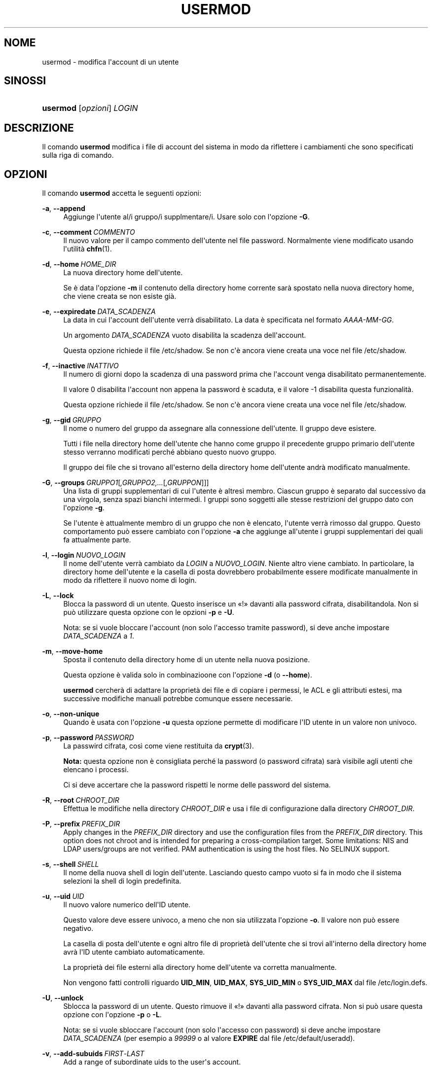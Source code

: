 '\" t
.\"     Title: usermod
.\"    Author: Julianne Frances Haugh
.\" Generator: DocBook XSL Stylesheets v1.79.1 <http://docbook.sf.net/>
.\"      Date: 29/04/2018
.\"    Manual: Comandi per la gestione del sistema
.\"    Source: shadow-utils 4.6
.\"  Language: Italian
.\"
.TH "USERMOD" "8" "29/04/2018" "shadow\-utils 4\&.6" "Comandi per la gestione del si"
.\" -----------------------------------------------------------------
.\" * Define some portability stuff
.\" -----------------------------------------------------------------
.\" ~~~~~~~~~~~~~~~~~~~~~~~~~~~~~~~~~~~~~~~~~~~~~~~~~~~~~~~~~~~~~~~~~
.\" http://bugs.debian.org/507673
.\" http://lists.gnu.org/archive/html/groff/2009-02/msg00013.html
.\" ~~~~~~~~~~~~~~~~~~~~~~~~~~~~~~~~~~~~~~~~~~~~~~~~~~~~~~~~~~~~~~~~~
.ie \n(.g .ds Aq \(aq
.el       .ds Aq '
.\" -----------------------------------------------------------------
.\" * set default formatting
.\" -----------------------------------------------------------------
.\" disable hyphenation
.nh
.\" disable justification (adjust text to left margin only)
.ad l
.\" -----------------------------------------------------------------
.\" * MAIN CONTENT STARTS HERE *
.\" -----------------------------------------------------------------
.SH "NOME"
usermod \- modifica l\*(Aqaccount di un utente
.SH "SINOSSI"
.HP \w'\fBusermod\fR\ 'u
\fBusermod\fR [\fIopzioni\fR] \fILOGIN\fR
.SH "DESCRIZIONE"
.PP
Il comando
\fBusermod\fR
modifica i file di account del sistema in modo da riflettere i cambiamenti che sono specificati sulla riga di comando\&.
.SH "OPZIONI"
.PP
Il comando
\fBusermod\fR
accetta le seguenti opzioni:
.PP
\fB\-a\fR, \fB\-\-append\fR
.RS 4
Aggiunge l\*(Aqutente al/i gruppo/i supplmentare/i\&. Usare solo con l\*(Aqopzione
\fB\-G\fR\&.
.RE
.PP
\fB\-c\fR, \fB\-\-comment\fR\ \&\fICOMMENTO\fR
.RS 4
Il nuovo valore per il campo commento dell\*(Aqutente nel file password\&. Normalmente viene modificato usando l\*(Aqutilit\(`a
\fBchfn\fR(1)\&.
.RE
.PP
\fB\-d\fR, \fB\-\-home\fR\ \&\fIHOME_DIR\fR
.RS 4
La nuova directory home dell\*(Aqutente\&.
.sp
Se \(`e data l\*(Aqopzione
\fB\-m\fR
il contenuto della directory home corrente sar\(`a spostato nella nuova directory home, che viene creata se non esiste gi\(`a\&.
.RE
.PP
\fB\-e\fR, \fB\-\-expiredate\fR\ \&\fIDATA_SCADENZA\fR
.RS 4
La data in cui l\*(Aqaccount dell\*(Aqutente verr\(`a disabilitato\&. La data \(`e specificata nel formato
\fIAAAA\-MM\-GG\fR\&.
.sp
Un argomento
\fIDATA_SCADENZA\fR
vuoto disabilita la scadenza dell\*(Aqaccount\&.
.sp
Questa opzione richiede il file
/etc/shadow\&. Se non c\*(Aq\(`e ancora viene creata una voce nel file
/etc/shadow\&.
.RE
.PP
\fB\-f\fR, \fB\-\-inactive\fR\ \&\fIINATTIVO\fR
.RS 4
Il numero di giorni dopo la scadenza di una password prima che l\*(Aqaccount venga disabilitato permanentemente\&.
.sp
Il valore 0 disabilita l\*(Aqaccount non appena la password \(`e scaduta, e il valore \-1 disabilita questa funzionalit\(`a\&.
.sp
Questa opzione richiede il file
/etc/shadow\&. Se non c\*(Aq\(`e ancora viene creata una voce nel file
/etc/shadow\&.
.RE
.PP
\fB\-g\fR, \fB\-\-gid\fR\ \&\fIGRUPPO\fR
.RS 4
Il nome o numero del gruppo da assegnare alla connessione dell\*(Aqutente\&. Il gruppo deve esistere\&.
.sp
Tutti i file nella directory home dell\*(Aqutente che hanno come gruppo il precedente gruppo primario dell\*(Aqutente stesso verranno modificati perch\('e abbiano questo nuovo gruppo\&.
.sp
Il gruppo dei file che si trovano all\*(Aqesterno della directory home dell\*(Aqutente andr\(`a modificato manualmente\&.
.RE
.PP
\fB\-G\fR, \fB\-\-groups\fR\ \&\fIGRUPPO1\fR[\fI,GRUPPO2,\&.\&.\&.\fR[\fI,GRUPPON\fR]]]
.RS 4
Una lista di gruppi supplementari di cui l\*(Aqutente \(`e altres\(`i membro\&. Ciascun gruppo \(`e separato dal successivo da una virgola, senza spazi bianchi intermedi\&. I gruppi sono soggetti alle stesse restrizioni del gruppo dato con l\*(Aqopzione
\fB\-g\fR\&.
.sp
Se l\*(Aqutente \(`e attualmente membro di un gruppo che non \(`e elencato, l\*(Aqutente verr\(`a rimosso dal gruppo\&. Questo comportamento pu\(`o essere cambiato con l\*(Aqopzione
\fB\-a\fR
che aggiunge all\*(Aqutente i gruppi supplementari dei quali fa attualmente parte\&.
.RE
.PP
\fB\-l\fR, \fB\-\-login\fR\ \&\fINUOVO_LOGIN\fR
.RS 4
Il nome dell\*(Aqutente verr\(`a cambiato da
\fILOGIN\fR
a
\fINUOVO_LOGIN\fR\&. Niente altro viene cambiato\&. In particolare, la directory home dell\*(Aqutente e la casella di posta dovrebbero probabilmente essere modificate manualmente in modo da riflettere il nuovo nome di login\&.
.RE
.PP
\fB\-L\fR, \fB\-\-lock\fR
.RS 4
Blocca la password di un utente\&. Questo inserisce un \(Fo!\(Fc davanti alla password cifrata, disabilitandola\&. Non si pu\(`o utilizzare questa opzione con le opzioni
\fB\-p\fR
e
\fB\-U\fR\&.
.sp
Nota: se si vuole bloccare l\*(Aqaccount (non solo l\*(Aqaccesso tramite password), si deve anche impostare
\fIDATA_SCADENZA\fR
a
\fI1\fR\&.
.RE
.PP
\fB\-m\fR, \fB\-\-move\-home\fR
.RS 4
Sposta il contenuto della directory home di un utente nella nuova posizione\&.
.sp
Questa opzione \(`e valida solo in combinazioone con l\*(Aqopzione
\fB\-d\fR
(o
\fB\-\-home\fR)\&.
.sp
\fBusermod\fR
cercher\(`a di adattare la propriet\(`a dei file e di copiare i permessi, le ACL e gli attributi estesi, ma successive modifiche manuali potrebbe comunque essere necessarie\&.
.RE
.PP
\fB\-o\fR, \fB\-\-non\-unique\fR
.RS 4
Quando \(`e usata con l\*(Aqopzione
\fB\-u\fR
questa opzione permette di modificare l\*(AqID utente in un valore non univoco\&.
.RE
.PP
\fB\-p\fR, \fB\-\-password\fR\ \&\fIPASSWORD\fR
.RS 4
La passwird cifrata, cos\(`i come viene restituita da
\fBcrypt\fR(3)\&.
.sp
\fBNota:\fR
questa opzione non \(`e consigliata perch\('e la password (o password cifrata) sar\(`a visibile agli utenti che elencano i processi\&.
.sp
Ci si deve accertare che la password rispetti le norme delle password del sistema\&.
.RE
.PP
\fB\-R\fR, \fB\-\-root\fR\ \&\fICHROOT_DIR\fR
.RS 4
Effettua le modifiche nella directory
\fICHROOT_DIR\fR
e usa i file di configurazione dalla directory
\fICHROOT_DIR\fR\&.
.RE
.PP
\fB\-P\fR, \fB\-\-prefix\fR\ \&\fIPREFIX_DIR\fR
.RS 4
Apply changes in the
\fIPREFIX_DIR\fR
directory and use the configuration files from the
\fIPREFIX_DIR\fR
directory\&. This option does not chroot and is intended for preparing a cross\-compilation target\&. Some limitations: NIS and LDAP users/groups are not verified\&. PAM authentication is using the host files\&. No SELINUX support\&.
.RE
.PP
\fB\-s\fR, \fB\-\-shell\fR\ \&\fISHELL\fR
.RS 4
Il nome della nuova shell di login dell\*(Aqutente\&. Lasciando questo campo vuoto si fa in modo che il sistema selezioni la shell di login predefinita\&.
.RE
.PP
\fB\-u\fR, \fB\-\-uid\fR\ \&\fIUID\fR
.RS 4
Il nuovo valore numerico dell\*(AqID utente\&.
.sp
Questo valore deve essere univoco, a meno che non sia utilizzata l\*(Aqopzione
\fB\-o\fR\&. Il valore non pu\(`o essere negativo\&.
.sp
La casella di posta dell\*(Aqutente e ogni altro file di propriet\(`a dell\*(Aqutente che si trovi all\*(Aqinterno della directory home avr\(`a l\*(AqID utente cambiato automaticamente\&.
.sp
La propriet\(`a dei file esterni alla directory home dell\*(Aqutente va corretta manualmente\&.
.sp
Non vengono fatti controlli riguardo
\fBUID_MIN\fR,
\fBUID_MAX\fR,
\fBSYS_UID_MIN\fR
o
\fBSYS_UID_MAX\fR
dal file
/etc/login\&.defs\&.
.RE
.PP
\fB\-U\fR, \fB\-\-unlock\fR
.RS 4
Sblocca la password di un utente\&. Questo rimuove il \(Fo!\(Fc davanti alla password cifrata\&. Non si pu\(`o usare questa opzione con l\*(Aqopzione
\fB\-p\fR
o
\fB\-L\fR\&.
.sp
Nota: se si vuole sbloccare l\*(Aqaccount (non solo l\*(Aqaccesso con password) si deve anche impostare
\fIDATA_SCADENZA\fR
(per esempio a
\fI99999\fR
o al valore
\fBEXPIRE\fR
dal file
/etc/default/useradd)\&.
.RE
.PP
\fB\-v\fR, \fB\-\-add\-subuids\fR\ \&\fIFIRST\fR\-\fILAST\fR
.RS 4
Add a range of subordinate uids to the user\*(Aqs account\&.
.sp
This option may be specified multiple times to add multiple ranges to a users account\&.
.sp
No checks will be performed with regard to
\fBSUB_UID_MIN\fR,
\fBSUB_UID_MAX\fR, or
\fBSUB_UID_COUNT\fR
from /etc/login\&.defs\&.
.RE
.PP
\fB\-V\fR, \fB\-\-del\-subuids\fR\ \&\fIFIRST\fR\-\fILAST\fR
.RS 4
Remove a range of subordinate uids from the user\*(Aqs account\&.
.sp
This option may be specified multiple times to remove multiple ranges to a users account\&. When both
\fB\-\-del\-subuids\fR
and
\fB\-\-add\-subuids\fR
are specified, the removal of all subordinate uid ranges happens before any subordinate uid range is added\&.
.sp
No checks will be performed with regard to
\fBSUB_UID_MIN\fR,
\fBSUB_UID_MAX\fR, or
\fBSUB_UID_COUNT\fR
from /etc/login\&.defs\&.
.RE
.PP
\fB\-w\fR, \fB\-\-add\-subgids\fR\ \&\fIFIRST\fR\-\fILAST\fR
.RS 4
Add a range of subordinate gids to the user\*(Aqs account\&.
.sp
This option may be specified multiple times to add multiple ranges to a users account\&.
.sp
No checks will be performed with regard to
\fBSUB_GID_MIN\fR,
\fBSUB_GID_MAX\fR, or
\fBSUB_GID_COUNT\fR
from /etc/login\&.defs\&.
.RE
.PP
\fB\-W\fR, \fB\-\-del\-subgids\fR\ \&\fIFIRST\fR\-\fILAST\fR
.RS 4
Remove a range of subordinate gids from the user\*(Aqs account\&.
.sp
This option may be specified multiple times to remove multiple ranges to a users account\&. When both
\fB\-\-del\-subgids\fR
and
\fB\-\-add\-subgids\fR
are specified, the removal of all subordinate gid ranges happens before any subordinate gid range is added\&.
.sp
No checks will be performed with regard to
\fBSUB_GID_MIN\fR,
\fBSUB_GID_MAX\fR, or
\fBSUB_GID_COUNT\fR
from /etc/login\&.defs\&.
.RE
.PP
\fB\-Z\fR, \fB\-\-selinux\-user\fR\ \&\fIUTENTESE\fR
.RS 4
Il nuovo utente SELinux per il login dell\*(Aqutente\&.
.sp
Un
\fIUTENTESE\fR
vuoto rimuover\(`a la mappatura per l\*(Aqutente SELinux da
\fILOGIN\fR
(se presente)\&.
.RE
.SH "AVVISI/CAVEAT"
.PP
You must make certain that the named user is not executing any processes when this command is being executed if the user\*(Aqs numerical user ID, the user\*(Aqs name, or the user\*(Aqs home directory is being changed\&.
\fBusermod\fR
checks this on Linux\&. On other platforms it only uses utmp to check if the user is logged in\&.
.PP
Si deve cambiare manualmente il proprietario di eventuali file
\fBcrontab\fR
e compiti
\fBat\fR\&.
.PP
Si devono apportare tutte le modifiche che riguardano NIS sul server NIS\&.
.SH "CONFIGURAZIONE"
.PP
Le seguenti variabili di configurazione in
/etc/login\&.defs
cambiano il comportamento di questo strumento:
.PP
\fBMAIL_DIR\fR (testo)
.RS 4
La directory di spool per la posta\&. Questa \(`e necessaria per manipolare la casella di posta quando il corrispondente account utente viene modificato o cancellato\&. Se non \(`e specificata viene utilizzato un valore impostato al momento della compilazione\&.
.RE
.PP
\fBMAIL_FILE\fR (testo)
.RS 4
Imposta la posizione delle caselle di posta degli utenti relative alla loro directory home\&.
.RE
.PP
Le variabili
\fBMAIL_DIR\fR
e
\fBMAIL_FILE\fR
vengono utilizzate da
\fBuseradd\fR,
\fBusermod\fR
e
\fBuserdel\fR
per creare, spostare e cancellare le caselle di posta dell\*(Aqutente\&.
.PP
Se
\fBMAIL_CHECK_ENAB\fR
\(`e impostata a
\fIyes\fR
allora sono anche utilizzate per impostare la variabile d\*(Aqambiente
\fBMAIL\fR\&.
.PP
\fBMAX_MEMBERS_PER_GROUP\fR (numero)
.RS 4
Numero massimo di membri per gruppo\&. Quando viene raggiunto il massimo, viene creata una nuova riga per il gruppo nel file
/etc/group
(con lo stesso nome, stessa password e stesso GID)\&.
.sp
Il valore predefinito \(`e 0, che non pone nessun limite al numero di membri per gruppo\&.
.sp
Questa opzione (dividi gruppo) permette di limitare la lunghezza delle righe nel file \(Fogroup\(Fc\&. Questo \(`e utile per essere certi che le righe per gruppi NIS non eccedano i 1024 caratteri\&.
.sp
Se si deve impostare questo limite, si pu\(`o usare 25\&.
.sp
Nota: la divisione dei gruppi potrebbe non essere supportata da ogni strumento (anche all\*(Aqinterno del pacchetto Shadow)\&. Non si dovrebbe utilizzare questa variabile a meno di esserci forzati\&.
.RE
.PP
\fBSUB_GID_MIN\fR (number), \fBSUB_GID_MAX\fR (number), \fBSUB_GID_COUNT\fR (number)
.RS 4
If
/etc/subuid
exists, the commands
\fBuseradd\fR
and
\fBnewusers\fR
(unless the user already have subordinate group IDs) allocate
\fBSUB_GID_COUNT\fR
unused group IDs from the range
\fBSUB_GID_MIN\fR
to
\fBSUB_GID_MAX\fR
for each new user\&.
.sp
The default values for
\fBSUB_GID_MIN\fR,
\fBSUB_GID_MAX\fR,
\fBSUB_GID_COUNT\fR
are respectively 100000, 600100000 and 10000\&.
.RE
.PP
\fBSUB_UID_MIN\fR (number), \fBSUB_UID_MAX\fR (number), \fBSUB_UID_COUNT\fR (number)
.RS 4
If
/etc/subuid
exists, the commands
\fBuseradd\fR
and
\fBnewusers\fR
(unless the user already have subordinate user IDs) allocate
\fBSUB_UID_COUNT\fR
unused user IDs from the range
\fBSUB_UID_MIN\fR
to
\fBSUB_UID_MAX\fR
for each new user\&.
.sp
The default values for
\fBSUB_UID_MIN\fR,
\fBSUB_UID_MAX\fR,
\fBSUB_UID_COUNT\fR
are respectively 100000, 600100000 and 10000\&.
.RE
.SH "FILE"
.PP
/etc/group
.RS 4
Informazioni sugli account di gruppo\&.
.RE
.PP
/etc/gshadow
.RS 4
Informazioni sicure sugli account di gruppo\&.
.RE
.PP
/etc/login\&.defs
.RS 4
Configurazione del pacchetto password shadow
.RE
.PP
/etc/passwd
.RS 4
Informazioni sugli account utente\&.
.RE
.PP
/etc/shadow
.RS 4
Informazioni sicure sugli account utente\&.
.RE
.PP
/etc/subgid
.RS 4
Per user subordinate group IDs\&.
.RE
.PP
/etc/subuid
.RS 4
Per user subordinate user IDs\&.
.RE
.SH "VEDERE ANCHE"
.PP
\fBchfn\fR(1),
\fBchsh\fR(1),
\fBpasswd\fR(1),
\fBcrypt\fR(3),
\fBgpasswd\fR(8),
\fBgroupadd\fR(8),
\fBgroupdel\fR(8),
\fBgroupmod\fR(8),
\fBlogin.defs\fR(5),
\fBsubgid\fR(5), \fBsubuid\fR(5),
\fBuseradd\fR(8),
\fBuserdel\fR(8)\&.
